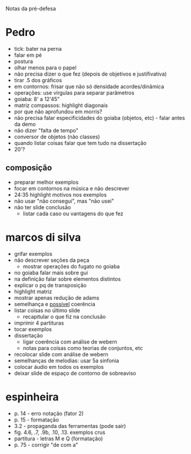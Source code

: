 Notas da pré-defesa

* Pedro
  - tick: bater na perna
  - falar em pé
  - postura
  - olhar menos para o papel
  - não precisa dizer o que fez (depois de objetivos e justifivativa)
  - tirar .5 dos gráficos
  - em contornos: frisar que não só densidade acordes/dinâmica
  - operações: use vírgulas para separar parâmetros
  - goiaba: 8' a 12'45"
  - matriz compassos: highlight diagonais
  - por que não aprofundou em morris?
  - não precisa falar especificidades do goiaba (objetos, etc) - falar
    antes da demo
  - não dizer "falta de tempo"
  - conversor de objetos (não classes)
  - quando listar coisas falar que tem tudo na dissertação
  - 20'?
** composição 
   - preparar melhor exemplos
   - focar em contornos na música e não descrever
   - 24:35 highlight motivos nos exemplos
   - não usar "não consegui", mas "não usei"
   - não ter slide conclusão
     - listar cada caso ou vantagens do que fez

* marcos di silva
  - grifar exemplos
  - não descrever seções da peça
    - mostrar operações do fugato no goiaba
  - no goiaba falar mais sobre gui
  - na definição falar sobre elementos distintos
  - explicar o pq de transposição
  - highlight matriz
  - mostrar apenas redução de adams
  - semelhança e _possível_ coerência
  - listar coisas no último slide
    - recapitular o que fiz na conclusão
  - imprimir 4 partituras
  - tocar exemplos
  - dissertação
    - ligar coerência com análise de webern
    - notas para coisas como teorias de conjuntos, etc
  - recolocar slide com análise de webern
  - semelhanças de melodias: usar 5a sinfonia
  - colocar áudio em todos os exemplos
  - deixar slide de espaço de contorno de sobreaviso

* espinheira
  - p. 14 - erro notação (fator 2)
  - p. 15 - formatação
  - 3.2 - propaganda das ferramentas (pode sair)
  - fig. 4.6, .7, .9b, .10, .13. exemplos crus
  - partitura - letras M e Q (formatação)
  - p. 75 - corrigir "de com a"
